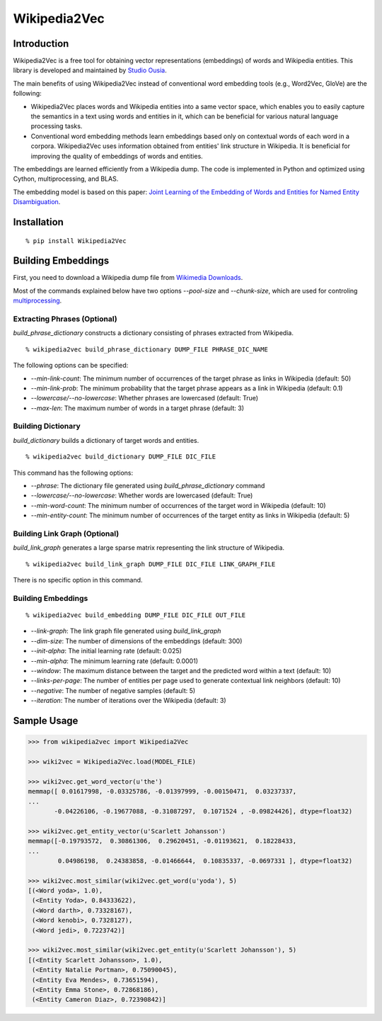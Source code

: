 Wikipedia2Vec
=============

Introduction
------------

Wikipedia2Vec is a free tool for obtaining vector representations (embeddings) of words and Wikipedia entities.
This library is developed and maintained by `Studio Ousia <http://www.ousia.jp>`__.

The main benefits of using Wikipedia2Vec instead of conventional word embedding tools (e.g., Word2Vec, GloVe) are the following:

- Wikipedia2Vec places words and Wikipedia entities into a same vector space, which enables you to easily capture the semantics in a text using words and entities in it, which can be beneficial for various natural language processing tasks.

- Conventional word embedding methods learn embeddings based only on contextual words of each word in a corpora. Wikipedia2Vec uses information obtained from entities' link structure in Wikipedia. It is beneficial for improving the quality of embeddings of words and entities.

The embeddings are learned efficiently from a Wikipedia dump.
The code is implemented in Python and optimized using Cython, multiprocessing, and BLAS.

The embedding model is based on this paper: `Joint Learning of the Embedding of Words and Entities for Named Entity Disambiguation <https://arxiv.org/abs/1601.01343>`__.

Installation
------------

::

    % pip install Wikipedia2Vec

Building Embeddings
-------------------

First, you need to download a Wikipedia dump file from `Wikimedia
Downloads <https://dumps.wikimedia.org/>`__.

Most of the commands explained below have two options *--pool-size* and
*--chunk-size*, which are used for controling
`multiprocessing <https://docs.python.org/2/library/multiprocessing.html>`__.

Extracting Phrases (Optional)
~~~~~~~~~~~~~~~~~~~~~~~~~~~~~

*build\_phrase\_dictionary* constructs a dictionary consisting of
phrases extracted from Wikipedia.

::

    % wikipedia2vec build_phrase_dictionary DUMP_FILE PHRASE_DIC_NAME

The following options can be specified:

-  *--min-link-count*: The minimum number of occurrences of the target
   phrase as links in Wikipedia (default: 50)
-  *--min-link-prob*: The minimum probability that the target phrase
   appears as a link in Wikipedia (default: 0.1)
-  *--lowercase/--no-lowercase*: Whether phrases are lowercased
   (default: True)
-  *--max-len*: The maximum number of words in a target phrase (default:
   3)

Building Dictionary
~~~~~~~~~~~~~~~~~~~

*build\_dictionary* builds a dictionary of target words and entities.

::

    % wikipedia2vec build_dictionary DUMP_FILE DIC_FILE

This command has the following options:

-  *--phrase*: The dictionary file generated using
   *build\_phrase\_dictionary* command
-  *--lowercase/--no-lowercase*: Whether words are lowercased (default:
   True)
-  *--min-word-count*: The minimum number of occurrences of the target
   word in Wikipedia (default: 10)
-  *--min-entity-count*: The minimum number of occurrences of the target
   entity as links in Wikipedia (default: 5)

Building Link Graph (Optional)
~~~~~~~~~~~~~~~~~~~~~~~~~~~~~~

*build\_link\_graph* generates a large sparse matrix representing the
link structure of Wikipedia.

::

    % wikipedia2vec build_link_graph DUMP_FILE DIC_FILE LINK_GRAPH_FILE

There is no specific option in this command.

Building Embeddings
~~~~~~~~~~~~~~~~~~~

::

    % wikipedia2vec build_embedding DUMP_FILE DIC_FILE OUT_FILE

-  *--link-graph*: The link graph file generated using
   *build\_link\_graph*
-  *--dim-size*: The number of dimensions of the embeddings (default:
   300)
-  *--init-alpha*: The initial learning rate (default: 0.025)
-  *--min-alpha*: The minimum learning rate (default: 0.0001)
-  *--window*: The maximum distance between the target and the predicted
   word within a text (default: 10)
-  *--links-per-page*: The number of entities per page used to generate
   contextual link neighbors (default: 10)
-  *--negative*: The number of negative samples (default: 5)
-  *--iteration*: The number of iterations over the Wikipedia (default:
   3)

Sample Usage
------------

.. code:: python

    >>> from wikipedia2vec import Wikipedia2Vec

    >>> wiki2vec = Wikipedia2Vec.load(MODEL_FILE)

    >>> wiki2vec.get_word_vector(u'the')
    memmap([ 0.01617998, -0.03325786, -0.01397999, -0.00150471,  0.03237337,
    ...
           -0.04226106, -0.19677088, -0.31087297,  0.1071524 , -0.09824426], dtype=float32)

    >>> wiki2vec.get_entity_vector(u'Scarlett Johansson')
    memmap([-0.19793572,  0.30861306,  0.29620451, -0.01193621,  0.18228433,
    ...
            0.04986198,  0.24383858, -0.01466644,  0.10835337, -0.0697331 ], dtype=float32)

    >>> wiki2vec.most_similar(wiki2vec.get_word(u'yoda'), 5)
    [(<Word yoda>, 1.0),
     (<Entity Yoda>, 0.84333622),
     (<Word darth>, 0.73328167),
     (<Word kenobi>, 0.7328127),
     (<Word jedi>, 0.7223742)]

    >>> wiki2vec.most_similar(wiki2vec.get_entity(u'Scarlett Johansson'), 5)
    [(<Entity Scarlett Johansson>, 1.0),
     (<Entity Natalie Portman>, 0.75090045),
     (<Entity Eva Mendes>, 0.73651594),
     (<Entity Emma Stone>, 0.72868186),
     (<Entity Cameron Diaz>, 0.72390842)]

